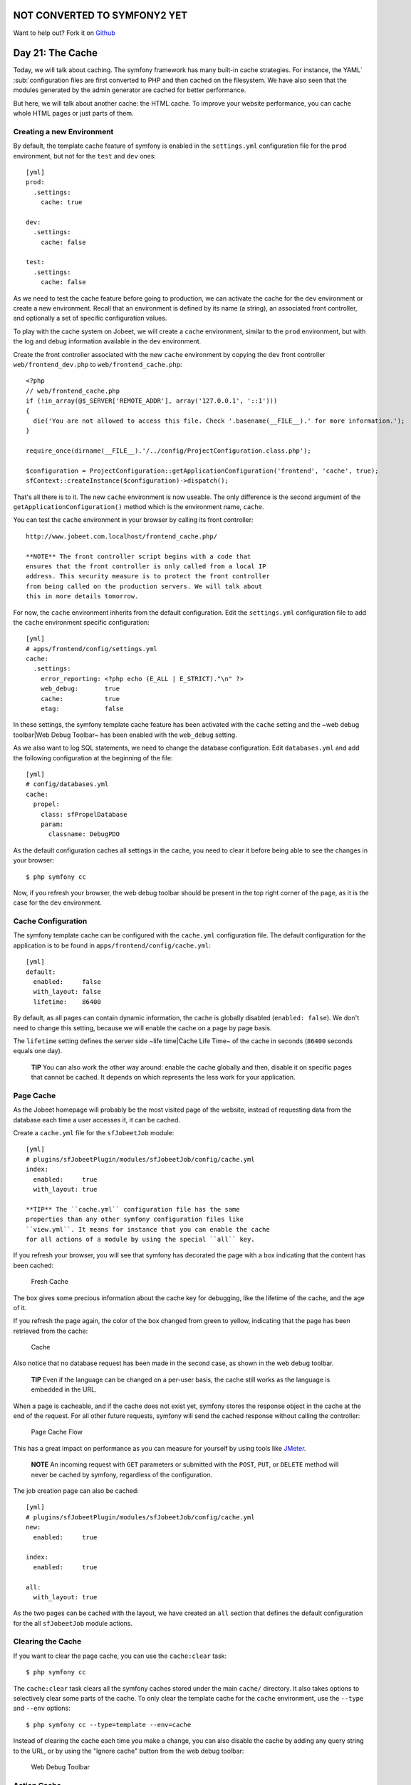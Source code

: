 NOT CONVERTED TO SYMFONY2 YET
=============================

Want to help out?
Fork it on `Github <https://github.com/sftuts/jobeet-docs>`_

Day 21: The Cache
=================

Today, we will talk about caching. The symfony
framework has many built-in cache strategies. For instance, the
YAML`\  \ :sub:`configuration files are
first converted to PHP and then cached on the filesystem. We have
also seen that the modules generated by the admin generator are
cached for better performance.

But here, we will talk about another cache: the HTML cache. To
improve your website performance, you can cache whole HTML pages or
just parts of them.

Creating a new Environment
--------------------------

By default, the template cache feature of
symfony is enabled in the ``settings.yml`` configuration file for
the ``prod`` environment, but not for the
``test`` and ``dev`` ones:

::

    [yml]
    prod:
      .settings:
        cache: true
    
    dev:
      .settings:
        cache: false
    
    test:
      .settings:
        cache: false

As we need to test the cache feature before going to production, we
can activate the cache for the ``dev`` environment or create a new
environment. Recall that an environment is defined by its name (a
string), an associated front controller, and optionally a set of
specific configuration values.

To play with the cache system on Jobeet, we will create a ``cache``
environment, similar to the ``prod`` environment, but with the log
and debug information available in the ``dev`` environment.

Create the front controller associated with the new ``cache``
environment by copying the ``dev`` front controller
``web/frontend_dev.php`` to ``web/frontend_cache.php``:

::

    <?php
    // web/frontend_cache.php
    if (!in_array(@$_SERVER['REMOTE_ADDR'], array('127.0.0.1', '::1')))
    {
      die('You are not allowed to access this file. Check '.basename(__FILE__).' for more information.');
    }
    
    require_once(dirname(__FILE__).'/../config/ProjectConfiguration.class.php');
    
    $configuration = ProjectConfiguration::getApplicationConfiguration('frontend', 'cache', true);
    sfContext::createInstance($configuration)->dispatch();

That's all there is to it. The new ``cache`` environment is now
useable. The only difference is the second argument of the
``getApplicationConfiguration()`` method which is the environment
name, ``cache``.

You can test the ``cache`` environment in your browser by calling
its front controller:

::

    http://www.jobeet.com.localhost/frontend_cache.php/

    **NOTE** The front controller script begins with a code that
    ensures that the front controller is only called from a local IP
    address. This security measure is to protect the front controller
    from being called on the production servers. We will talk about
    this in more details tomorrow.


For now, the ``cache`` environment inherits from the default
configuration. Edit the ``settings.yml`` configuration file to add
the ``cache`` environment specific configuration:

::

    [yml]
    # apps/frontend/config/settings.yml
    cache:
      .settings:
        error_reporting: <?php echo (E_ALL | E_STRICT)."\n" ?>
        web_debug:       true
        cache:           true
        etag:            false

In these settings, the symfony template cache feature has been
activated with the ``cache`` setting and the ~web debug
toolbar\|Web Debug Toolbar~ has been enabled with the ``web_debug``
setting.

As we also want to log SQL statements, we need
to change the database configuration. Edit ``databases.yml`` and
add the following configuration at the beginning of the file:

::

    [yml]
    # config/databases.yml
    cache:
      propel:
        class: sfPropelDatabase
        param:
          classname: DebugPDO

As the default configuration caches all settings in the cache, you
need to clear it before being able to see the changes in your
browser:

::

    $ php symfony cc

Now, if you refresh your browser, the web debug toolbar should be
present in the top right corner of the page, as it is the case for
the ``dev`` environment.

Cache Configuration
-------------------

The symfony template cache can be configured with the
``cache.yml`` configuration file. The default
configuration for the application is to be found in
``apps/frontend/config/cache.yml``:

::

    [yml]
    default:
      enabled:     false
      with_layout: false
      lifetime:    86400

By default, as all pages can contain dynamic information, the cache
is globally disabled (``enabled: false``). We don't need to change
this setting, because we will enable the cache on a page by page
basis.

The ``lifetime`` setting defines the server side ~life time\|Cache
Life Time~ of the cache in seconds (``86400`` seconds equals one
day).

    **TIP** You can also work the other way around: enable the cache
    globally and then, disable it on specific pages that cannot be
    cached. It depends on which represents the less work for your
    application.


Page Cache
----------

As the Jobeet homepage will probably be the most visited page of
the website, instead of requesting data from the database each time
a user accesses it, it can be cached.

Create a ``cache.yml`` file for the ``sfJobeetJob`` module:

::

    [yml]
    # plugins/sfJobeetPlugin/modules/sfJobeetJob/config/cache.yml
    index:
      enabled:     true
      with_layout: true

    **TIP** The ``cache.yml`` configuration file has the same
    properties than any other symfony configuration files like
    ``view.yml``. It means for instance that you can enable the cache
    for all actions of a module by using the special ``all`` key.


If you refresh your browser, you will see that symfony has
decorated the page with a box indicating that the content has been
cached:

.. figure:: http://www.symfony-project.org/images/jobeet/1_4/21/fresh_cache.png
   :alt: Fresh Cache
   
   Fresh Cache

The box gives some precious information about the cache key for
debugging, like the lifetime of the cache, and the age of it.

If you refresh the page again, the color of the box changed from
green to yellow, indicating that the page has been retrieved from
the cache:

.. figure:: http://www.symfony-project.org/images/jobeet/1_4/21/cache.png
   :alt: Cache
   
   Cache

Also notice that no database request has been made in the second
case, as shown in the web debug toolbar.

    **TIP** Even if the language can be changed on a per-user basis,
    the cache still works as the language is embedded in the URL.


When a page is cacheable, and if the cache does not exist yet,
symfony stores the response object in the cache at the end of the
request. For all other future requests, symfony will send the
cached response without calling the controller:

.. figure:: http://www.symfony-project.org/images/jobeet/1_4/21/flow_cache_page.png
   :alt: Page Cache Flow
   
   Page Cache Flow

This has a great impact on performance as
you can measure for yourself by using tools like
`JMeter <http://jakarta.apache.org/jmeter/>`_.

    **NOTE** An incoming request with ``GET`` parameters or submitted
    with the ``POST``, ``PUT``, or ``DELETE`` method will never be
    cached by symfony, regardless of the configuration.


The job creation page can also be cached:

::

    [yml]
    # plugins/sfJobeetPlugin/modules/sfJobeetJob/config/cache.yml
    new:
      enabled:     true
    
    index:
      enabled:     true
    
    all:
      with_layout: true

As the two pages can be cached with the layout, we have created an
``all`` section that defines the default configuration for the all
``sfJobeetJob`` module actions.

Clearing the Cache
------------------

If you want to clear the page cache, you can use the
``cache:clear`` task:

::

    $ php symfony cc

The ``cache:clear`` task clears all the symfony caches stored under
the main ``cache/`` directory. It also takes options to selectively
clear some parts of the cache. To only clear the template cache for
the ``cache`` environment, use the ``--type`` and ``--env``
options:

::

    $ php symfony cc --type=template --env=cache

Instead of clearing the cache each time you make a change, you can
also disable the cache by adding any query string to the URL, or by
using the "Ignore cache" button from the web debug toolbar:

.. figure:: http://www.symfony-project.org/images/jobeet/1_4/21/debug.png
   :alt: Web Debug Toolbar
   
   Web Debug Toolbar

Action Cache
------------

Sometimes, you cannot cache the whole page in the cache, but the
action template itself can be cached. Put
another way, you can cache everything but the layout.

For the Jobeet application, we cannot cache the whole page because
of the "history job" bar.

Change the configuration for the ``job`` module cache accordingly:

::

    [yml]
    # plugins/sfJobeetPlugin/modules/sfJobeetJob/config/cache.yml
    new:
      enabled:     true
    
    index:
      enabled:     true
    
    all:
      with_layout: false

By changing the ``with_layout`` setting to ``false``, you have
disabled layout caching.

Clear the cache:

::

    $ php symfony cc

Refresh your browser to see the difference:

.. figure:: http://www.symfony-project.org/images/jobeet/1_4/21/action_cache.png
   :alt: Action Cache
   
   Action Cache

Even if the flow of the request is quite similar in the simplified
diagram, caching without the layout is much more resource
intensive.

.. figure:: http://www.symfony-project.org/images/jobeet/1_4/21/flow_cache_action.png
   :alt: Action Cache Flow
   
   Action Cache Flow

Partial and Component Cache
-----------------------------------------------------------

For highly dynamic websites, it is sometimes even impossible to
cache the whole action template. For those cases, you need a way to
configure the cache at the finer-grained level. Thankfully,
partials and components can also be cached.

.. figure:: http://www.symfony-project.org/images/jobeet/1_4/21/partial_cache.png
   :alt: Partial Cache
   
   Partial Cache

Let's cache the ``language`` component by creating a ``cache.yml``
file for the ``sfJobeetLanguage`` module:

::

    [yml]
    # plugins/sfJobeetPlugin/modules/sfJobeetLanguage/config/cache.yml
    _language:
      enabled: true

Configuring the cache for a partial or a component is as simple as
adding an entry with its name. The ``with_layout`` option is not
taken into account for this type of cache as it does not make any
sense:

.. figure:: http://www.symfony-project.org/images/jobeet/1_4/21/flow_cache_partial.png
   :alt: Partial and Component Cache Flow
   
   Partial and Component Cache Flow

    **SIDEBAR** Contextual or not?

    The same component or partial can be used in many different
    templates. The job ``_list.php`` partial for instance is used in
    the ``sfJobeetJob`` and ``sfJobeetCategory`` modules. As the
    rendering is always the same, the partial does not depend on the
    context in which it is used and the cache is the same for all
    templates (the cache is still obviously different for a different
    set of parameters).

    But sometimes, a partial or a component output is different, based
    on the action in which it is included (think of a blog sidebar for
    instance, which is slightly different for the homepage and the blog
    post page). In such cases the partial or component is contextual,
    and the cache must be configured accordingly by setting the
    ``contextual`` option to ``true``:

    ::

        [yml]
        _sidebar:
          enabled:    true
          contextual: true


Forms in Cache
--------------

Storing the job creation page in the cache is problematic as it
contains a form. To better understand the problem, go to the "Post
a Job" page in your browser to seed the cache. Then, clear your
session cookie, and try to submit a job. You must see an error
message alerting you of a "CSRF attack":

.. figure:: http://www.symfony-project.org/images/jobeet/1_4/21/csrf.png
   :alt: CSRF and Cache
   
   CSRF and Cache

Why? As we have configured a CSRF secret when we created the
frontend application, symfony embeds a CSRF token in all forms. To
protect you against CSRF attacks, this token is unique for a given
user and for a given form.

The first time the page is displayed, the generated HTML form is
stored in the cache with the current user token. If another user
comes afterwards, the page from the cache will be displayed with
the first user CSRF token. When submitting the form, the tokens do
not match, and an error is thrown.

How can we fix the problem as it seems legitimate to store the form
in the cache? The job creation form does not depend on the user,
and it does not change anything for the current user. In such a
case, no CSRF protection is needed, and we can remove the CSRF
token altogether:

::

    <?php

// plugins/sfJobeetPlugin/lib/form/JobeetJobForm.class.php class
JobeetJobForm extends BaseJobeetJobForm //
plugins/sfJobeetPlugin/lib/form/doctrine/PluginJobeetJobForm.class.php
abstract PluginJobeetJobForm extends BaseJobeetJobForm { public
function configure() { $this->disableLocalCSRFProtection(); } }

After doing this change, clear the cache and re-try the same
scenario as above to prove it works as expected now.

The same configuration must be applied to the language form as it
is contained in the layout and will be stored in the cache. As the
default ``sfLanguageForm`` is used, instead of creating a new
class, just to remove the CSRF token, let's do it from the action
and component of the ``sfJobeetLanguage`` module:

::

    <?php
    // plugins/sfJobeetPlugin/modules/sfJobeetLanguage/actions/components.class.php
    class sfJobeetLanguageComponents extends sfComponents
    {
      public function executeLanguage(sfWebRequest $request)
      {
        $this->form = new sfFormLanguage($this->getUser(), array('languages' => array('en', 'fr')));
        $this->form->disableLocalCSRFProtection();
      }
    }
    
    // plugins/sfJobeetPlugin/modules/sfJobeetLanguage/actions/actions.class.php
    class sfJobeetLanguageActions extends sfActions
    {
      public function executeChangeLanguage(sfWebRequest $request)
      {
        $form = new sfFormLanguage($this->getUser(), array('languages' => array('en', 'fr')));
        $form->disableLocalCSRFProtection();
    
        // ...
      }
    }

The ``disableLocalCSRFProtection()`` method disables the CSRF token
for this form.

Removing the Cache
-----------------------------------

Each time a user posts and activates a job, the homepage must be
refreshed to list the new job.

As we don't need the job to appear in real-time on the homepage,
the best strategy is to lower the cache life time to something
acceptable:

::

    [yml]
    # plugins/sfJobeetPlugin/modules/sfJobeetJob/config/cache.yml
    index:
      enabled:  true
      lifetime: 600

Instead of the default configuration of one day, the cache for the
homepage will be automatically removed every ten minutes.

But if you want to update the homepage as soon as a user activates
a new job, edit the ``executePublish()`` method of the
``sfJobeetJob`` module to add manual cache cleaning:

::

    <?php
    // plugins/sfJobeetPlugin/modules/sfJobeetJob/actions/actions.class.php
    public function executePublish(sfWebRequest $request)
    {
      $request->checkCSRFProtection();
    
      $job = $this->getRoute()->getObject();
      $job->publish();
    
      if ($cache = $this->getContext()->getViewCacheManager())
      {
        $cache->remove('sfJobeetJob/index?sf_culture=*');
        $cache->remove('sfJobeetCategory/show?id='.$job->getJobeetCategory()->getId());
      }
    
      $this->getUser()->setFlash('notice', sprintf('Your job is now online for %s days.', sfConfig::get('app_active_days')));
    
      $this->redirect($this->generateUrl('job_show_user', $job));
    }

The cache is managed by the ``sfViewCacheManager`` class. The
``remove()`` method removes the cache associated with an internal
URI. To remove cache for all possible parameters of a variable, use
the ``*`` as the value. The ``sf_culture=*`` we have used in the
code above means that symfony will remove the cache for the English
and the French homepage.

As the cache manager is ``null`` when the cache is disabled, we
have wrapped the cache removing in an ``if`` block.

Testing the Cache
------------------------------------

Before starting, we need to change the configuration for the
``test`` environment to enable the cache layer:

::

    [yml]
    # apps/frontend/config/settings.yml
    test:
      .settings:
        error_reporting: <?php echo ((E_ALL | E_STRICT) ^ E_NOTICE)."\n" ?>
        cache:           true
        web_debug:       false
        etag:            false

Let's test the job creation page:

::

    <?php
    // test/functional/frontend/jobActionsTest.php
    $browser->
      info('  7 - Job creation page')->
    
      get('/fr/')->
      with('view_cache')->isCached(true, false)->

createJob(array('category\_id' =>
$browser->getProgrammingCategory()->getId()), true)->
createJob(array('category\_id' =>
Doctrine\_Core::getTable('JobeetCategory')->findOneBySlug('programming')->getId()),
true)->

::

      get('/fr/')->
      with('view_cache')->isCached(true, false)->
      with('response')->checkElement('.category_programming .more_jobs', '/23/')
    ;

The ``view_cache`` tester is used to test the cache. The
``isCached()`` method takes two booleans:


-  Whether the page must be in cache or not
-  Whether the cache is with layout or not

    **TIP** Even with all the tools provided by the functional test
    framework, it is sometimes easier to diagnose problems within the
    browser. It is quite easy to accomplish. Just create a front
    controller for the ``test`` environment. The
    logs stored in ``log/frontend_test.log`` can
    also be very helpful.


Final Thoughts
--------------

Like many other symfony features, the symfony cache sub-framework
is very flexible and allows the developer to configure the cache at
a very fine-grained level.

Tomorrow, we will talk about the last step of an application
life-cycle: the deployment to the production servers.

**ORM**


